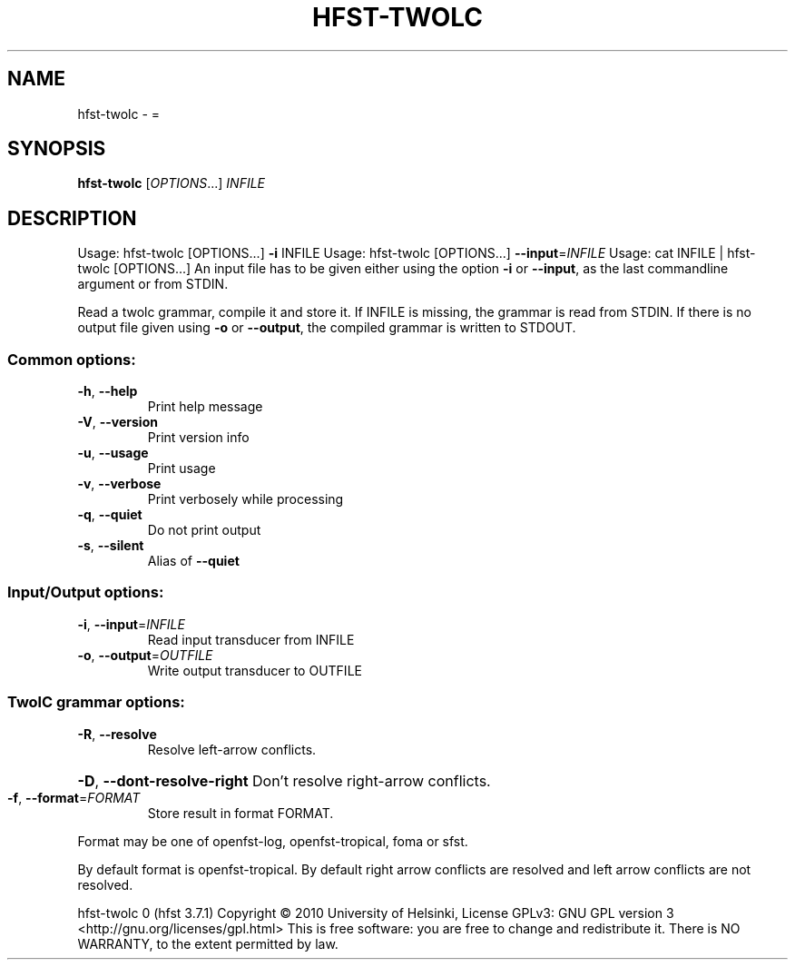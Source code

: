 .\" DO NOT MODIFY THIS FILE!  It was generated by help2man 1.40.4.
.TH HFST-TWOLC "1" "October 2014" "HFST" "User Commands"
.SH NAME
hfst-twolc \- =
.SH SYNOPSIS
.B hfst-twolc
[\fIOPTIONS\fR...] \fIINFILE\fR
.SH DESCRIPTION
Usage: hfst\-twolc [OPTIONS...] \fB\-i\fR INFILE
Usage: hfst\-twolc [OPTIONS...] \fB\-\-input\fR=\fIINFILE\fR
Usage: cat INFILE | hfst\-twolc [OPTIONS...]
An input file has to be given either using the option \fB\-i\fR or
\fB\-\-input\fR, as the last commandline argument or from STDIN.
.PP
Read a twolc grammar, compile it and store it. If INFILE is
missing, the grammar is read from STDIN. If there is no output
file given using \fB\-o\fR or \fB\-\-output\fR, the compiled grammar is
written to STDOUT.
.SS "Common options:"
.TP
\fB\-h\fR, \fB\-\-help\fR
Print help message
.TP
\fB\-V\fR, \fB\-\-version\fR
Print version info
.TP
\fB\-u\fR, \fB\-\-usage\fR
Print usage
.TP
\fB\-v\fR, \fB\-\-verbose\fR
Print verbosely while processing
.TP
\fB\-q\fR, \fB\-\-quiet\fR
Do not print output
.TP
\fB\-s\fR, \fB\-\-silent\fR
Alias of \fB\-\-quiet\fR
.SS "Input/Output options:"
.TP
\fB\-i\fR, \fB\-\-input\fR=\fIINFILE\fR
Read input transducer from INFILE
.TP
\fB\-o\fR, \fB\-\-output\fR=\fIOUTFILE\fR
Write output transducer to OUTFILE
.SS "TwolC grammar options:"
.TP
\fB\-R\fR, \fB\-\-resolve\fR
Resolve left\-arrow conflicts.
.HP
\fB\-D\fR, \fB\-\-dont\-resolve\-right\fR Don't resolve right\-arrow conflicts.
.TP
\fB\-f\fR, \fB\-\-format\fR=\fIFORMAT\fR
Store result in format FORMAT.
.PP
Format may be one of openfst\-log, openfst\-tropical, foma or sfst.
.PP
By default format is openfst\-tropical. By default right arrow
conflicts are resolved and left arrow conflicts are not resolved.
.PP
hfst\-twolc 0 (hfst 3.7.1)
Copyright \(co 2010 University of Helsinki,
License GPLv3: GNU GPL version 3
<http://gnu.org/licenses/gpl.html>
This is free software: you are free to change and
redistribute it.
There is NO WARRANTY, to the extent permitted by law.
